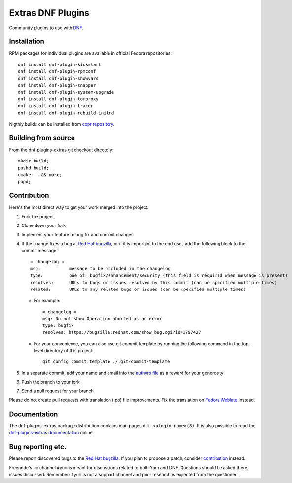###################
 Extras DNF Plugins
###################

Community plugins to use with `DNF <https://github.com/rpm-software-management/dnf>`_.


==============
 Installation
==============

RPM packages for individual plugins are available in official Fedora repositories::

   dnf install dnf-plugin-kickstart
   dnf install dnf-plugin-rpmconf
   dnf install dnf-plugin-showvars
   dnf install dnf-plugin-snapper
   dnf install dnf-plugin-system-upgrade
   dnf install dnf-plugin-torproxy
   dnf install dnf-plugin-tracer
   dnf install dnf-plugin-rebuild-initrd

Nigthly builds can be installed from `copr repository <https://copr.fedorainfracloud.org/coprs/rpmsoftwaremanagement/dnf-nightly/>`_.


======================
 Building from source
======================

From the dnf-plugins-extras git checkout directory::

    mkdir build;
    pushd build;
    cmake .. && make;
    popd;


==============
 Contribution
==============

Here's the most direct way to get your work merged into the project.

1. Fork the project
#. Clone down your fork
#. Implement your feature or bug fix and commit changes
#. If the change fixes a bug at `Red Hat bugzilla <https://bugzilla.redhat.com/>`_, or if it is important to the end user, add the following block to the commit message::

    = changelog =
    msg:           message to be included in the changelog
    type:          one of: bugfix/enhancement/security (this field is required when message is present)
    resolves:      URLs to bugs or issues resolved by this commit (can be specified multiple times)
    related:       URLs to any related bugs or issues (can be specified multiple times)

   * For example::

       = changelog =
       msg: Do not show Operation aborted as an error
       type: bugfix
       resolves: https://bugzilla.redhat.com/show_bug.cgi?id=1797427

   * For your convenience, you can also use git commit template by running the following command in the top-level directory of this project::

       git config commit.template ./.git-commit-template

#. In a separate commit, add your name and email into the `authors file <https://github.com/rpm-software-management/dnf-plugins-extras/blob/master/AUTHORS>`_ as a reward for your generosity
#. Push the branch to your fork
#. Send a pull request for your branch

Please do not create pull requests with translation (.po) file improvements. Fix the translation on `Fedora Weblate <https://translate.fedoraproject.org/projects/dnf/>`_ instead.

===============
 Documentation
===============

The dnf-plugins-extras package distribution contains man pages ``dnf-<plugin-name>(8)``. It is also possible to read the `dnf-plugins-extras documentation <https://dnf-plugins-extras.readthedocs.io/en/latest/>`_ online.

====================
 Bug reporting etc.
====================

Please report discovered bugs to the `Red Hat bugzilla <https://bugzilla.redhat.com/>`_. If you plan to propose a patch, consider `contribution`_ instead.

Freenode's irc channel ``#yum`` is meant for discussions related to both Yum and DNF. Questions should be asked there, issues discussed. Remember: ``#yum`` is not a support channel and prior research is expected from the questioner.
